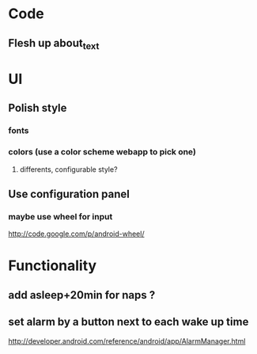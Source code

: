 * Code
** Flesh up about_text
* UI
** Polish style
*** fonts
*** colors (use a color scheme webapp to pick one)
**** differents, configurable style?
** Use configuration panel
*** maybe use wheel for input
   	http://code.google.com/p/android-wheel/
* Functionality
** add asleep+20min for naps ?
** set alarm by a button next to each wake up time
   http://developer.android.com/reference/android/app/AlarmManager.html
